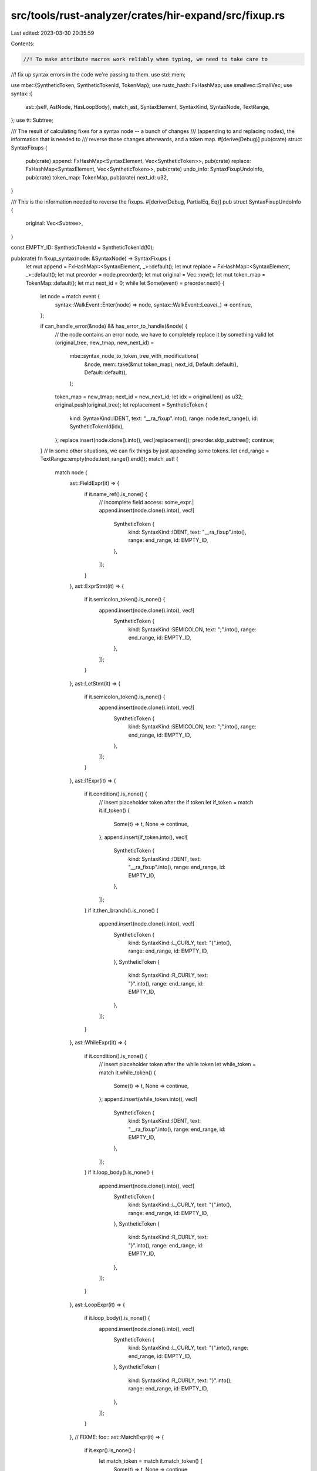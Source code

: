src/tools/rust-analyzer/crates/hir-expand/src/fixup.rs
======================================================

Last edited: 2023-03-30 20:35:59

Contents:

.. code-block:: rs

    //! To make attribute macros work reliably when typing, we need to take care to
//! fix up syntax errors in the code we're passing to them.
use std::mem;

use mbe::{SyntheticToken, SyntheticTokenId, TokenMap};
use rustc_hash::FxHashMap;
use smallvec::SmallVec;
use syntax::{
    ast::{self, AstNode, HasLoopBody},
    match_ast, SyntaxElement, SyntaxKind, SyntaxNode, TextRange,
};
use tt::Subtree;

/// The result of calculating fixes for a syntax node -- a bunch of changes
/// (appending to and replacing nodes), the information that is needed to
/// reverse those changes afterwards, and a token map.
#[derive(Debug)]
pub(crate) struct SyntaxFixups {
    pub(crate) append: FxHashMap<SyntaxElement, Vec<SyntheticToken>>,
    pub(crate) replace: FxHashMap<SyntaxElement, Vec<SyntheticToken>>,
    pub(crate) undo_info: SyntaxFixupUndoInfo,
    pub(crate) token_map: TokenMap,
    pub(crate) next_id: u32,
}

/// This is the information needed to reverse the fixups.
#[derive(Debug, PartialEq, Eq)]
pub struct SyntaxFixupUndoInfo {
    original: Vec<Subtree>,
}

const EMPTY_ID: SyntheticTokenId = SyntheticTokenId(!0);

pub(crate) fn fixup_syntax(node: &SyntaxNode) -> SyntaxFixups {
    let mut append = FxHashMap::<SyntaxElement, _>::default();
    let mut replace = FxHashMap::<SyntaxElement, _>::default();
    let mut preorder = node.preorder();
    let mut original = Vec::new();
    let mut token_map = TokenMap::default();
    let mut next_id = 0;
    while let Some(event) = preorder.next() {
        let node = match event {
            syntax::WalkEvent::Enter(node) => node,
            syntax::WalkEvent::Leave(_) => continue,
        };

        if can_handle_error(&node) && has_error_to_handle(&node) {
            // the node contains an error node, we have to completely replace it by something valid
            let (original_tree, new_tmap, new_next_id) =
                mbe::syntax_node_to_token_tree_with_modifications(
                    &node,
                    mem::take(&mut token_map),
                    next_id,
                    Default::default(),
                    Default::default(),
                );
            token_map = new_tmap;
            next_id = new_next_id;
            let idx = original.len() as u32;
            original.push(original_tree);
            let replacement = SyntheticToken {
                kind: SyntaxKind::IDENT,
                text: "__ra_fixup".into(),
                range: node.text_range(),
                id: SyntheticTokenId(idx),
            };
            replace.insert(node.clone().into(), vec![replacement]);
            preorder.skip_subtree();
            continue;
        }
        // In some other situations, we can fix things by just appending some tokens.
        let end_range = TextRange::empty(node.text_range().end());
        match_ast! {
            match node {
                ast::FieldExpr(it) => {
                    if it.name_ref().is_none() {
                        // incomplete field access: some_expr.|
                        append.insert(node.clone().into(), vec![
                            SyntheticToken {
                                kind: SyntaxKind::IDENT,
                                text: "__ra_fixup".into(),
                                range: end_range,
                                id: EMPTY_ID,
                            },
                        ]);
                    }
                },
                ast::ExprStmt(it) => {
                    if it.semicolon_token().is_none() {
                        append.insert(node.clone().into(), vec![
                            SyntheticToken {
                                kind: SyntaxKind::SEMICOLON,
                                text: ";".into(),
                                range: end_range,
                                id: EMPTY_ID,
                            },
                        ]);
                    }
                },
                ast::LetStmt(it) => {
                    if it.semicolon_token().is_none() {
                        append.insert(node.clone().into(), vec![
                            SyntheticToken {
                                kind: SyntaxKind::SEMICOLON,
                                text: ";".into(),
                                range: end_range,
                                id: EMPTY_ID,
                            },
                        ]);
                    }
                },
                ast::IfExpr(it) => {
                    if it.condition().is_none() {
                        // insert placeholder token after the if token
                        let if_token = match it.if_token() {
                            Some(t) => t,
                            None => continue,
                        };
                        append.insert(if_token.into(), vec![
                            SyntheticToken {
                                kind: SyntaxKind::IDENT,
                                text: "__ra_fixup".into(),
                                range: end_range,
                                id: EMPTY_ID,
                            },
                        ]);
                    }
                    if it.then_branch().is_none() {
                        append.insert(node.clone().into(), vec![
                            SyntheticToken {
                                kind: SyntaxKind::L_CURLY,
                                text: "{".into(),
                                range: end_range,
                                id: EMPTY_ID,
                            },
                            SyntheticToken {
                                kind: SyntaxKind::R_CURLY,
                                text: "}".into(),
                                range: end_range,
                                id: EMPTY_ID,
                            },
                        ]);
                    }
                },
                ast::WhileExpr(it) => {
                    if it.condition().is_none() {
                        // insert placeholder token after the while token
                        let while_token = match it.while_token() {
                            Some(t) => t,
                            None => continue,
                        };
                        append.insert(while_token.into(), vec![
                            SyntheticToken {
                                kind: SyntaxKind::IDENT,
                                text: "__ra_fixup".into(),
                                range: end_range,
                                id: EMPTY_ID,
                            },
                        ]);
                    }
                    if it.loop_body().is_none() {
                        append.insert(node.clone().into(), vec![
                            SyntheticToken {
                                kind: SyntaxKind::L_CURLY,
                                text: "{".into(),
                                range: end_range,
                                id: EMPTY_ID,
                            },
                            SyntheticToken {
                                kind: SyntaxKind::R_CURLY,
                                text: "}".into(),
                                range: end_range,
                                id: EMPTY_ID,
                            },
                        ]);
                    }
                },
                ast::LoopExpr(it) => {
                    if it.loop_body().is_none() {
                        append.insert(node.clone().into(), vec![
                            SyntheticToken {
                                kind: SyntaxKind::L_CURLY,
                                text: "{".into(),
                                range: end_range,
                                id: EMPTY_ID,
                            },
                            SyntheticToken {
                                kind: SyntaxKind::R_CURLY,
                                text: "}".into(),
                                range: end_range,
                                id: EMPTY_ID,
                            },
                        ]);
                    }
                },
                // FIXME: foo::
                ast::MatchExpr(it) => {
                    if it.expr().is_none() {
                        let match_token = match it.match_token() {
                            Some(t) => t,
                            None => continue
                        };
                        append.insert(match_token.into(), vec![
                            SyntheticToken {
                                kind: SyntaxKind::IDENT,
                                text: "__ra_fixup".into(),
                                range: end_range,
                                id: EMPTY_ID
                            },
                        ]);
                    }
                    if it.match_arm_list().is_none() {
                        // No match arms
                        append.insert(node.clone().into(), vec![
                            SyntheticToken {
                                kind: SyntaxKind::L_CURLY,
                                text: "{".into(),
                                range: end_range,
                                id: EMPTY_ID,
                            },
                            SyntheticToken {
                                kind: SyntaxKind::R_CURLY,
                                text: "}".into(),
                                range: end_range,
                                id: EMPTY_ID,
                            },
                        ]);
                    }
                },
                ast::ForExpr(it) => {
                    let for_token = match it.for_token() {
                        Some(token) => token,
                        None => continue
                    };

                    let [pat, in_token, iter] = [
                        (SyntaxKind::UNDERSCORE, "_"),
                        (SyntaxKind::IN_KW, "in"),
                        (SyntaxKind::IDENT, "__ra_fixup")
                    ].map(|(kind, text)| SyntheticToken { kind, text: text.into(), range: end_range, id: EMPTY_ID});

                    if it.pat().is_none() && it.in_token().is_none() && it.iterable().is_none() {
                        append.insert(for_token.into(), vec![pat, in_token, iter]);
                    // does something funky -- see test case for_no_pat
                    } else if it.pat().is_none() {
                        append.insert(for_token.into(), vec![pat]);
                    }

                    if it.loop_body().is_none() {
                        append.insert(node.clone().into(), vec![
                            SyntheticToken {
                                kind: SyntaxKind::L_CURLY,
                                text: "{".into(),
                                range: end_range,
                                id: EMPTY_ID,
                            },
                            SyntheticToken {
                                kind: SyntaxKind::R_CURLY,
                                text: "}".into(),
                                range: end_range,
                                id: EMPTY_ID,
                            },
                        ]);
                    }
                },
                _ => (),
            }
        }
    }
    SyntaxFixups {
        append,
        replace,
        token_map,
        next_id,
        undo_info: SyntaxFixupUndoInfo { original },
    }
}

fn has_error(node: &SyntaxNode) -> bool {
    node.children().any(|c| c.kind() == SyntaxKind::ERROR)
}

fn can_handle_error(node: &SyntaxNode) -> bool {
    ast::Expr::can_cast(node.kind())
}

fn has_error_to_handle(node: &SyntaxNode) -> bool {
    has_error(node) || node.children().any(|c| !can_handle_error(&c) && has_error_to_handle(&c))
}

pub(crate) fn reverse_fixups(
    tt: &mut Subtree,
    token_map: &TokenMap,
    undo_info: &SyntaxFixupUndoInfo,
) {
    let tts = std::mem::take(&mut tt.token_trees);
    tt.token_trees = tts
        .into_iter()
        .filter(|tt| match tt {
            tt::TokenTree::Leaf(leaf) => token_map.synthetic_token_id(leaf.id()) != Some(EMPTY_ID),
            tt::TokenTree::Subtree(st) => {
                st.delimiter.map_or(true, |d| token_map.synthetic_token_id(d.id) != Some(EMPTY_ID))
            }
        })
        .flat_map(|tt| match tt {
            tt::TokenTree::Subtree(mut tt) => {
                reverse_fixups(&mut tt, token_map, undo_info);
                SmallVec::from_const([tt.into()])
            }
            tt::TokenTree::Leaf(leaf) => {
                if let Some(id) = token_map.synthetic_token_id(leaf.id()) {
                    let original = undo_info.original[id.0 as usize].clone();
                    if original.delimiter.is_none() {
                        original.token_trees.into()
                    } else {
                        SmallVec::from_const([original.into()])
                    }
                } else {
                    SmallVec::from_const([leaf.into()])
                }
            }
        })
        .collect();
}

#[cfg(test)]
mod tests {
    use expect_test::{expect, Expect};

    use super::reverse_fixups;

    // The following three functions are only meant to check partial structural equivalence of
    // `TokenTree`s, see the last assertion in `check()`.
    fn check_leaf_eq(a: &tt::Leaf, b: &tt::Leaf) -> bool {
        match (a, b) {
            (tt::Leaf::Literal(a), tt::Leaf::Literal(b)) => a.text == b.text,
            (tt::Leaf::Punct(a), tt::Leaf::Punct(b)) => a.char == b.char,
            (tt::Leaf::Ident(a), tt::Leaf::Ident(b)) => a.text == b.text,
            _ => false,
        }
    }

    fn check_subtree_eq(a: &tt::Subtree, b: &tt::Subtree) -> bool {
        a.delimiter.map(|it| it.kind) == b.delimiter.map(|it| it.kind)
            && a.token_trees.len() == b.token_trees.len()
            && a.token_trees.iter().zip(&b.token_trees).all(|(a, b)| check_tt_eq(a, b))
    }

    fn check_tt_eq(a: &tt::TokenTree, b: &tt::TokenTree) -> bool {
        match (a, b) {
            (tt::TokenTree::Leaf(a), tt::TokenTree::Leaf(b)) => check_leaf_eq(a, b),
            (tt::TokenTree::Subtree(a), tt::TokenTree::Subtree(b)) => check_subtree_eq(a, b),
            _ => false,
        }
    }

    #[track_caller]
    fn check(ra_fixture: &str, mut expect: Expect) {
        let parsed = syntax::SourceFile::parse(ra_fixture);
        let fixups = super::fixup_syntax(&parsed.syntax_node());
        let (mut tt, tmap, _) = mbe::syntax_node_to_token_tree_with_modifications(
            &parsed.syntax_node(),
            fixups.token_map,
            fixups.next_id,
            fixups.replace,
            fixups.append,
        );

        let actual = format!("{tt}\n");

        expect.indent(false);
        expect.assert_eq(&actual);

        // the fixed-up tree should be syntactically valid
        let (parse, _) = mbe::token_tree_to_syntax_node(&tt, ::mbe::TopEntryPoint::MacroItems);
        assert!(
            parse.errors().is_empty(),
            "parse has syntax errors. parse tree:\n{:#?}",
            parse.syntax_node()
        );

        reverse_fixups(&mut tt, &tmap, &fixups.undo_info);

        // the fixed-up + reversed version should be equivalent to the original input
        // modulo token IDs and `Punct`s' spacing.
        let (original_as_tt, _) = mbe::syntax_node_to_token_tree(&parsed.syntax_node());
        assert!(
            check_subtree_eq(&tt, &original_as_tt),
            "different token tree: {tt:?}, {original_as_tt:?}"
        );
    }

    #[test]
    fn just_for_token() {
        check(
            r#"
fn foo() {
    for
}
"#,
            expect![[r#"
fn foo () {for _ in __ra_fixup {}}
"#]],
        )
    }

    #[test]
    fn for_no_iter_pattern() {
        check(
            r#"
fn foo() {
    for {}
}
"#,
            expect![[r#"
fn foo () {for _ in __ra_fixup {}}
"#]],
        )
    }

    #[test]
    fn for_no_body() {
        check(
            r#"
fn foo() {
    for bar in qux
}
"#,
            expect![[r#"
fn foo () {for bar in qux {}}
"#]],
        )
    }

    // FIXME: https://github.com/rust-lang/rust-analyzer/pull/12937#discussion_r937633695
    #[test]
    fn for_no_pat() {
        check(
            r#"
fn foo() {
    for in qux {

    }
}
"#,
            expect![[r#"
fn foo () {__ra_fixup}
"#]],
        )
    }

    #[test]
    fn match_no_expr_no_arms() {
        check(
            r#"
fn foo() {
    match
}
"#,
            expect![[r#"
fn foo () {match __ra_fixup {}}
"#]],
        )
    }

    #[test]
    fn match_expr_no_arms() {
        check(
            r#"
fn foo() {
    match x {

    }
}
"#,
            expect![[r#"
fn foo () {match x {}}
"#]],
        )
    }

    #[test]
    fn match_no_expr() {
        check(
            r#"
fn foo() {
    match {
        _ => {}
    }
}
"#,
            expect![[r#"
fn foo () {match __ra_fixup {}}
"#]],
        )
    }

    #[test]
    fn incomplete_field_expr_1() {
        check(
            r#"
fn foo() {
    a.
}
"#,
            expect![[r#"
fn foo () {a . __ra_fixup}
"#]],
        )
    }

    #[test]
    fn incomplete_field_expr_2() {
        check(
            r#"
fn foo() {
    a.;
}
"#,
            expect![[r#"
fn foo () {a . __ra_fixup ;}
"#]],
        )
    }

    #[test]
    fn incomplete_field_expr_3() {
        check(
            r#"
fn foo() {
    a.;
    bar();
}
"#,
            expect![[r#"
fn foo () {a . __ra_fixup ; bar () ;}
"#]],
        )
    }

    #[test]
    fn incomplete_let() {
        check(
            r#"
fn foo() {
    let x = a
}
"#,
            expect![[r#"
fn foo () {let x = a ;}
"#]],
        )
    }

    #[test]
    fn incomplete_field_expr_in_let() {
        check(
            r#"
fn foo() {
    let x = a.
}
"#,
            expect![[r#"
fn foo () {let x = a . __ra_fixup ;}
"#]],
        )
    }

    #[test]
    fn field_expr_before_call() {
        // another case that easily happens while typing
        check(
            r#"
fn foo() {
    a.b
    bar();
}
"#,
            expect![[r#"
fn foo () {a . b ; bar () ;}
"#]],
        )
    }

    #[test]
    fn extraneous_comma() {
        check(
            r#"
fn foo() {
    bar(,);
}
"#,
            expect![[r#"
fn foo () {__ra_fixup ;}
"#]],
        )
    }

    #[test]
    fn fixup_if_1() {
        check(
            r#"
fn foo() {
    if a
}
"#,
            expect![[r#"
fn foo () {if a {}}
"#]],
        )
    }

    #[test]
    fn fixup_if_2() {
        check(
            r#"
fn foo() {
    if
}
"#,
            expect![[r#"
fn foo () {if __ra_fixup {}}
"#]],
        )
    }

    #[test]
    fn fixup_if_3() {
        check(
            r#"
fn foo() {
    if {}
}
"#,
            // the {} gets parsed as the condition, I think?
            expect![[r#"
fn foo () {if {} {}}
"#]],
        )
    }

    #[test]
    fn fixup_while_1() {
        check(
            r#"
fn foo() {
    while
}
"#,
            expect![[r#"
fn foo () {while __ra_fixup {}}
"#]],
        )
    }

    #[test]
    fn fixup_while_2() {
        check(
            r#"
fn foo() {
    while foo
}
"#,
            expect![[r#"
fn foo () {while foo {}}
"#]],
        )
    }
    #[test]
    fn fixup_while_3() {
        check(
            r#"
fn foo() {
    while {}
}
"#,
            expect![[r#"
fn foo () {while __ra_fixup {}}
"#]],
        )
    }

    #[test]
    fn fixup_loop() {
        check(
            r#"
fn foo() {
    loop
}
"#,
            expect![[r#"
fn foo () {loop {}}
"#]],
        )
    }
}


